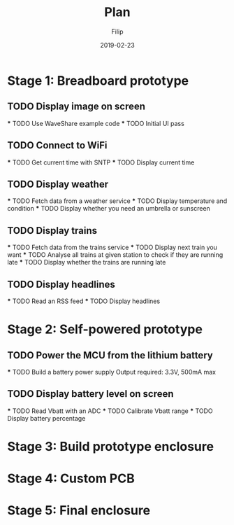 #+TITLE: Plan
#+AUTHOR: Filip
#+DATE: 2019-02-23

* Stage 1: Breadboard prototype

** TODO Display image on screen
   SCHEDULED: <2019-06-01>
   *** TODO Use WaveShare example code
   *** TODO Initial UI pass

** TODO Connect to WiFi
   *** TODO Get current time with SNTP
   *** TODO Display current time

** TODO Display weather
   *** TODO Fetch data from a weather service
   *** TODO Display temperature and condition
   *** TODO Display whether you need an umbrella or sunscreen

** TODO Display trains
   *** TODO Fetch data from the trains service
   *** TODO Display next train you want
   *** TODO Analyse all trains at given station to check if they are running late
   *** TODO Display whether the trains are running late

** TODO Display headlines
   *** TODO Read an RSS feed
   *** TODO Display headlines

* Stage 2: Self-powered prototype

** TODO Power the MCU from the lithium battery
   *** TODO Build a battery power supply
       Output required: 3.3V, 500mA max
** TODO Display battery level on screen
   *** TODO Read Vbatt with an ADC
   *** TODO Calibrate Vbatt range
   *** TODO Display battery percentage

* Stage 3: Build prototype enclosure

* Stage 4: Custom PCB

* Stage 5: Final enclosure